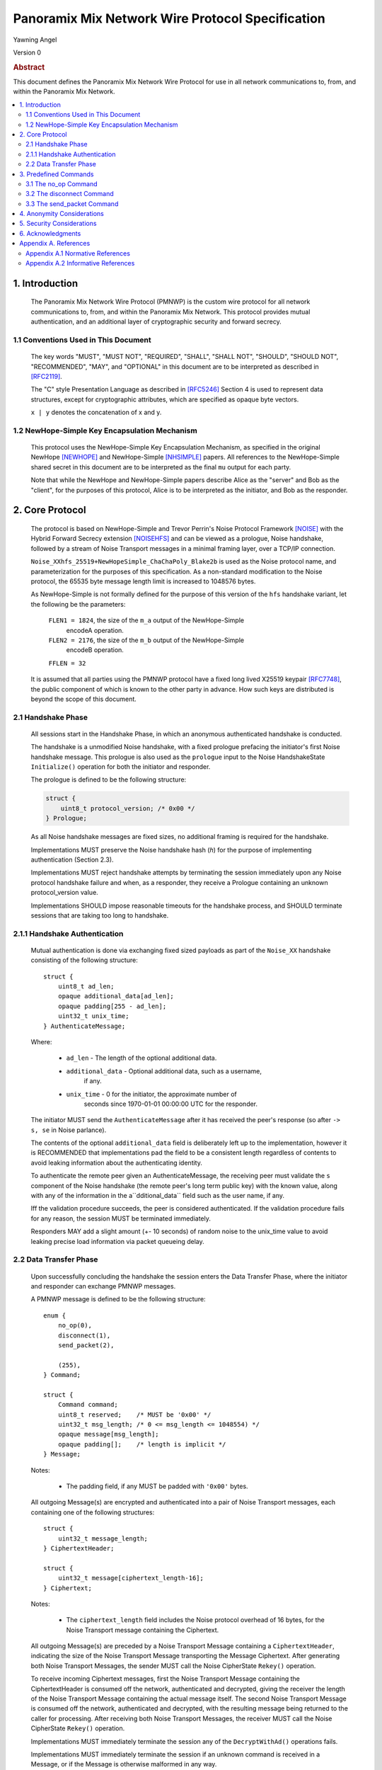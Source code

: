Panoramix Mix Network Wire Protocol Specification
*************************************************

| Yawning Angel

Version 0

.. rubric:: Abstract

This document defines the Panoramix Mix Network Wire Protocol for
use in all network communications to, from, and within the Panoramix
Mix Network.

.. contents:: :local:

1. Introduction
===============

   The Panoramix Mix Network Wire Protocol (PMNWP) is the custom wire
   protocol for all network communications to, from, and within the
   Panoramix Mix Network. This protocol provides mutual authentication,
   and an additional layer of cryptographic security and forward
   secrecy.

1.1 Conventions Used in This Document
-------------------------------------

   The key words "MUST", "MUST NOT", "REQUIRED", "SHALL", "SHALL NOT",
   "SHOULD", "SHOULD NOT", "RECOMMENDED", "MAY", and "OPTIONAL" in this
   document are to be interpreted as described in [RFC2119]_.

   The "C" style Presentation Language as described in [RFC5246]_
   Section 4 is used to represent data structures, except for
   cryptographic attributes, which are specified as opaque byte
   vectors.

   ``x | y`` denotes the concatenation of x and y.

1.2 NewHope-Simple Key Encapsulation Mechanism
----------------------------------------------

   This protocol uses the NewHope-Simple Key Encapsulation Mechanism,
   as specified in the original NewHope [NEWHOPE]_ and NewHope-Simple
   [NHSIMPLE]_ papers. All references to the NewHope-Simple shared
   secret in this document are to be interpreted as the final ``mu``
   output for each party.

   Note that while the NewHope and NewHope-Simple papers describe Alice
   as the "server" and Bob as the "client", for the purposes of this
   protocol, Alice is to be interpreted as the initiator, and Bob as
   the responder.

2. Core Protocol
================

   The protocol is based on NewHope-Simple and Trevor Perrin's Noise
   Protocol Framework [NOISE]_ with the Hybrid Forward Secrecy extension
   [NOISEHFS]_ and can be viewed as a prologue, Noise handshake, followed
   by a stream of Noise Transport messages in a minimal framing layer,
   over a TCP/IP connection.

   ``Noise_XXhfs_25519+NewHopeSimple_ChaChaPoly_Blake2b`` is used as the
   Noise protocol name, and parameterization for the purposes of this
   specification.  As a non-standard modification to the Noise protocol,
   the 65535 byte message length limit is increased to 1048576 bytes.

   As NewHope-Simple is not formally defined for the purpose of this
   version of the ``hfs`` handshake variant, let the following be the
   parameters:

     ``FLEN1 = 1824``, the size of the ``m_a`` output of the NewHope-Simple
             encodeA operation.

     ``FLEN2 = 2176``, the size of the ``m_b`` output of the NewHope-Simple
             encodeB operation.

     ``FFLEN = 32``

   It is assumed that all parties using the PMNWP protocol have a fixed
   long lived X25519 keypair [RFC7748]_, the public component of which
   is known to the other party in advance.  How such keys are distributed
   is beyond the scope of this document.

2.1 Handshake Phase
-------------------

   All sessions start in the Handshake Phase, in which an anonymous
   authenticated handshake is conducted.

   The handshake is a unmodified Noise handshake, with a fixed
   prologue prefacing the initiator's first Noise handshake message.
   This prologue is also used as the ``prologue`` input to the Noise
   HandshakeState ``Initialize()`` operation for both the initiator and
   responder.

   The prologue is defined to be the following structure:

   .. code::

       struct {
           uint8_t protocol_version; /* 0x00 */
       } Prologue;

   As all Noise handshake messages are fixed sizes, no additional
   framing is required for the handshake.

   Implementations MUST preserve the Noise handshake hash (`h`) for the
   purpose of implementing authentication (Section 2.3).

   Implementations MUST reject handshake attempts by terminating the
   session immediately upon any Noise protocol handshake failure
   and when, as a responder, they receive a Prologue containing
   an unknown protocol_version value.

   Implementations SHOULD impose reasonable timeouts for the handshake
   process, and SHOULD terminate sessions that are taking too long to
   handshake.

2.1.1 Handshake Authentication
------------------------------

   Mutual authentication is done via exchanging fixed sized payloads
   as part of the ``Noise_XX`` handshake consisting of the following
   structure::

      struct {
          uint8_t ad_len;
          opaque additional_data[ad_len];
          opaque padding[255 - ad_len];
          uint32_t unix_time;
      } AuthenticateMessage;

   Where:

    * ``ad_len``     - The length of the optional additional data.

    * ``additional_data`` - Optional additional data, such as a username,
                        if any.

    * ``unix_time``  - 0 for the initiator, the approximate number of
                   seconds since 1970-01-01 00:00:00 UTC for the
                   responder.

   The initiator MUST send the ``AuthenticateMessage`` after it has
   received the peer's response (so after ``-> s, se`` in Noise parlance).

   The contents of the optional ``additional_data`` field is deliberately
   left up to the implementation, however it is RECOMMENDED that
   implementations pad the field to be a consistent length regardless
   of contents to avoid leaking information about the authenticating
   identity.

   To authenticate the remote peer given an AuthenticateMessage,
   the receiving peer must validate the ``s`` component of the Noise
   handshake (the remote peer's long term public key) with the known
   value, along with any of the information in the a``dditional_data``
   field such as the user name, if any.

   Iff the validation procedure succeeds, the peer is considered
   authenticated. If the validation procedure fails for any reason,
   the session MUST be terminated immediately.

   Responders MAY add a slight amount (+- 10 seconds) of random
   noise to the unix_time value to avoid leaking precise load
   information via packet queueing delay.

2.2 Data Transfer Phase
-----------------------

   Upon successfully concluding the handshake the session enters the
   Data Transfer Phase, where the initiator and responder can exchange
   PMNWP messages.

   A PMNWP message is defined to be the following structure::

      enum {
          no_op(0),
          disconnect(1),
          send_packet(2),

          (255),
      } Command;

      struct {
          Command command;
          uint8_t reserved;    /* MUST be '0x00' */
          uint32_t msg_length; /* 0 <= msg_length <= 1048554) */
          opaque message[msg_length];
          opaque padding[];    /* length is implicit */
      } Message;

   Notes:

       * The padding field, if any MUST be padded with ``'0x00'`` bytes.

   All outgoing Message(s) are encrypted and authenticated into a pair
   of Noise Transport messages, each containing one of the following
   structures::

      struct {
          uint32_t message_length;
      } CiphertextHeader;

      struct {
          uint32_t message[ciphertext_length-16];
      } Ciphertext;

   Notes:

       * The ``ciphertext_length`` field includes the Noise protocol
         overhead of 16 bytes, for the Noise Transport message
         containing the Ciphertext.

   All outgoing Message(s) are preceded by a Noise Transport Message
   containing a ``CiphertextHeader``, indicating the size of the Noise
   Transport Message transporting the Message Ciphertext.  After
   generating both Noise Transport Messages, the sender MUST call the
   Noise CipherState ``Rekey()`` operation.

   To receive incoming Ciphertext messages, first the Noise Transport
   Message containing the CiphertextHeader is consumed off the network,
   authenticated and decrypted, giving the receiver the length of the
   Noise Transport Message containing the actual message itself.  The
   second Noise Transport Message is consumed off the network,
   authenticated and decrypted, with the resulting message being
   returned to the caller for processing.  After receiving both Noise
   Transport Messages, the receiver MUST call the Noise CipherState
   ``Rekey()`` operation.

   Implementations MUST immediately terminate the session any of the
   ``DecryptWithAd()`` operations fails.

   Implementations MUST immediately terminate the session if
   an unknown command is received in a Message, or if the Message
   is otherwise malformed in any way.

   Implementations MAY impose a reasonable idle timeout, and
   terminate the session if it expires.

3. Predefined Commands
======================

3.1 The no_op Command
---------------------

   The ``no_op`` command is a command that explicitly is a No Operation,
   to be used to implement functionality such as keep-alives and or
   application layer padding.

   Implementations MUST NOT send any message payload accompanying
   this command, and all received command data MUST be discarded
   without interpretation.

3.2 The disconnect Command
--------------------------

   The ``disconnect`` command is a command that is used to signal explicit
   session termination. Upon receiving a disconnect command,
   implementations MUST interpret the command as a signal from the peer
   that no additional commands will be sent, and destroy the
   cryptographic material in the receive CipherState.

   While most implementations will likely wish to terminate the session
   upon receiving this command, any additional behavior is explicitly
   left up to the implementation and application.

   Implementations MUST NOT send any message payload accompanying
   this command, and MUST not send any further traffic after sending
   a disconnect command.

3.3 The send_packet Command
---------------------------

   The ``send_packet`` command is the command that is used by the initiator
   to transmit a Sphinx Packet over the network. The command's message
   is the Sphinx Packet destined for the responder.

   Initiators MUST terminate the session immediately upon reception of
   a ``send_packet`` command.

4. Anonymity Considerations
===========================

   Adversaries being able to determine that two parties are
   communicating via PMNWP is beyond the threat model of this protocol.
   At a minimum, it is trivial to determine that a PMNWP handshake is
   being performed, due to the length of each handshake message, and
   the fixed positions of the various public keys.

5. Security Considerations
==========================

   It is imperative that implementations use ephemeral keys for every
   handshake as the security properties of the NewHope-Simple KEM are
   totally lost if keys are ever reused.

   NewHope-Simple was chosen as the KEM algorithm due to it's
   conservative parameterization, simplicty of implementation, and
   high performance in software. It is hoped that the addition of a
   quantum resistant algorithm will provide forward secrecy even in
   the event that large scale quantum computers are applied to
   historical intercepts.

6. Acknowledgments
==================

   I would like to thank Trevor Perrin for providing feedback during
   the design of this protocol, and answering questions regarding
   Noise.

Appendix A. References
======================

Appendix A.1 Normative References
---------------------------------

.. [RFC2119]  Bradner, S., "Key words for use in RFCs to Indicate
              Requirement Levels", BCP 14, RFC 2119,
              DOI 10.17487/RFC2119, March 1997,
              <https://www.rfc-editor.org/info/rfc2119>.

.. [RFC5246]  Dierks, T. and E. Rescorla, "The Transport Layer Security
              (TLS) Protocol Version 1.2", RFC 5246,
              DOI 10.17487/RFC5246, August 2008,
              <https://www.rfc-editor.org/info/rfc5246>.

.. [NEWHOPE]  Alkim, E., Ducas, L., Poeppelmann, T., Schwabe, P.,
              "Post-quantum key exchange - a new hope",
              Cryptology ePrint Archive, Report 2015/1092, 2015,
              <https://eprint.iacr.org/2015/1092>.

.. [NHSIMPLE] Alkim, E., Ducas, L., Poeppelmann, T., Schwabe, P.,
              "NewHope without reconciliation",
              Cryptology ePrint Archive, Report 2016/1157, 2016,
              <https://eprint.iacr.org/2016/1157>.

.. [RFC7748]  Langley, A., Hamburg, M., and S. Turner, "Elliptic Curves
              for Security", RFC 7748,
              DOI 10.17487/RFC7748, January 2016,
              <http://www.rfc-editor.org/info/rfc7748>.

.. [NOISE]    Perrin, T., "The Noise Protocol Framework", May 2017,
              <https://noiseprotocol.org/noise.pdf>.

.. [NOISEHFS] Weatherley, R., "Noise Extension: Hybrid Forward Secrecy",
              1draft-5, June 2017,
              <https://github.com/noiseprotocol/noise_spec/blob/master/extensions/ext_hybrid_forward_secrecy.md>

Appendix A.2 Informative References
-----------------------------------
